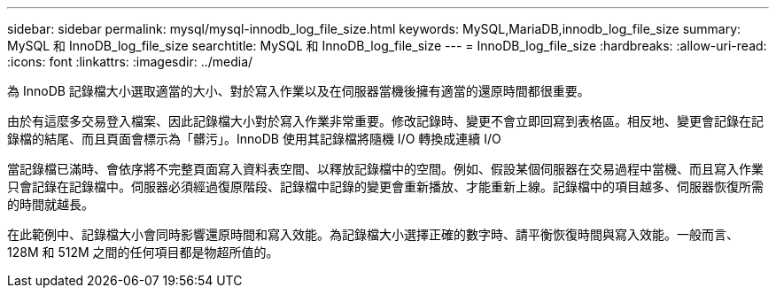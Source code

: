 ---
sidebar: sidebar 
permalink: mysql/mysql-innodb_log_file_size.html 
keywords: MySQL,MariaDB,innodb_log_file_size 
summary: MySQL 和 InnoDB_log_file_size 
searchtitle: MySQL 和 InnoDB_log_file_size 
---
= InnoDB_log_file_size
:hardbreaks:
:allow-uri-read: 
:icons: font
:linkattrs: 
:imagesdir: ../media/


[role="lead"]
為 InnoDB 記錄檔大小選取適當的大小、對於寫入作業以及在伺服器當機後擁有適當的還原時間都很重要。

由於有這麼多交易登入檔案、因此記錄檔大小對於寫入作業非常重要。修改記錄時、變更不會立即回寫到表格區。相反地、變更會記錄在記錄檔的結尾、而且頁面會標示為「髒污」。InnoDB 使用其記錄檔將隨機 I/O 轉換成連續 I/O

當記錄檔已滿時、會依序將不完整頁面寫入資料表空間、以釋放記錄檔中的空間。例如、假設某個伺服器在交易過程中當機、而且寫入作業只會記錄在記錄檔中。伺服器必須經過復原階段、記錄檔中記錄的變更會重新播放、才能重新上線。記錄檔中的項目越多、伺服器恢復所需的時間就越長。

在此範例中、記錄檔大小會同時影響還原時間和寫入效能。為記錄檔大小選擇正確的數字時、請平衡恢復時間與寫入效能。一般而言、 128M 和 512M 之間的任何項目都是物超所值的。
